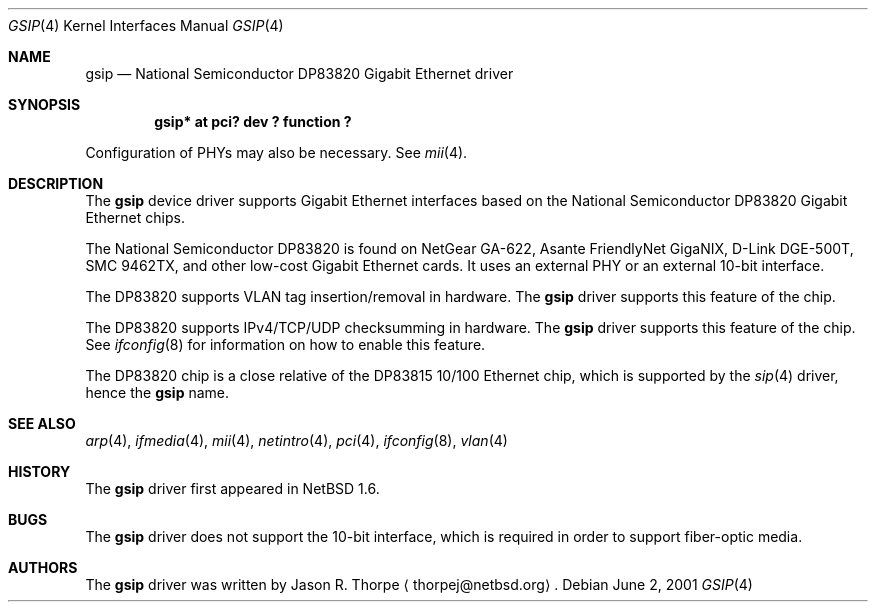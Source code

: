 .\"	$NetBSD: gsip.4,v 1.6 2001/09/11 00:08:27 wiz Exp $
.\"
.\" Copyright (c) 2001 The NetBSD Foundation, Inc.
.\" All rights reserved.
.\"
.\" This code is derived from software contributed to The NetBSD Foundation
.\" by Jason R. Thorpe.
.\"
.\" Redistribution and use in source and binary forms, with or without
.\" modification, are permitted provided that the following conditions
.\" are met:
.\" 1. Redistributions of source code must retain the above copyright
.\"    notice, this list of conditions and the following disclaimer.
.\" 2. Redistributions in binary form must reproduce the above copyright
.\"    notice, this list of conditions and the following disclaimer in the
.\"    documentation and/or other materials provided with the distribution.
.\" 3. All advertising materials mentioning features or use of this software
.\"    must display the following acknowledgement:
.\"        This product includes software developed by the NetBSD
.\"        Foundation, Inc. and its contributors.
.\" 4. Neither the name of The NetBSD Foundation nor the names of its
.\"    contributors may be used to endorse or promote products derived
.\"    from this software without specific prior written permission.
.\"
.\" THIS SOFTWARE IS PROVIDED BY THE NETBSD FOUNDATION, INC. AND CONTRIBUTORS
.\" ``AS IS'' AND ANY EXPRESS OR IMPLIED WARRANTIES, INCLUDING, BUT NOT LIMITED
.\" TO, THE IMPLIED WARRANTIES OF MERCHANTABILITY AND FITNESS FOR A PARTICULAR
.\" PURPOSE ARE DISCLAIMED.  IN NO EVENT SHALL THE FOUNDATION OR CONTRIBUTORS
.\" BE LIABLE FOR ANY DIRECT, INDIRECT, INCIDENTAL, SPECIAL, EXEMPLARY, OR
.\" CONSEQUENTIAL DAMAGES (INCLUDING, BUT NOT LIMITED TO, PROCUREMENT OF
.\" SUBSTITUTE GOODS OR SERVICES; LOSS OF USE, DATA, OR PROFITS; OR BUSINESS
.\" INTERRUPTION) HOWEVER CAUSED AND ON ANY THEORY OF LIABILITY, WHETHER IN
.\" CONTRACT, STRICT LIABILITY, OR TORT (INCLUDING NEGLIGENCE OR OTHERWISE)
.\" ARISING IN ANY WAY OUT OF THE USE OF THIS SOFTWARE, EVEN IF ADVISED OF THE
.\" POSSIBILITY OF SUCH DAMAGE.
.\"
.Dd June 2, 2001
.Dt GSIP 4
.Os
.Sh NAME
.Nm gsip
.Nd National Semiconductor DP83820 Gigabit Ethernet driver
.Sh SYNOPSIS
.Cd "gsip* at pci? dev ? function ?"
.Pp
Configuration of PHYs may also be necessary.  See
.Xr mii 4 .
.Sh DESCRIPTION
The
.Nm
device driver supports Gigabit Ethernet interfaces based on the
National Semiconductor DP83820 Gigabit Ethernet chips.
.Pp
The National Semiconductor DP83820 is found on NetGear GA-622,
Asante FriendlyNet GigaNIX, D-Link DGE-500T, SMC 9462TX, and other low-cost
Gigabit Ethernet cards.  It uses an external PHY or an external
10-bit interface.
.Pp
The DP83820 supports VLAN tag insertion/removal in hardware.  The
.Nm
driver supports this feature of the chip.
.Pp
The DP83820 supports IPv4/TCP/UDP checksumming in hardware.  The
.Nm
driver supports this feature of the chip.  See
.Xr ifconfig 8
for information on how to enable this feature.
.Pp
The DP83820 chip is a close relative of the DP83815 10/100 Ethernet
chip, which is supported by the
.Xr sip 4
driver, hence the
.Nm
name.
.\" .Sh DIAGNOSTICS
.\" XXX too be done.
.Sh SEE ALSO
.Xr arp 4 ,
.Xr ifmedia 4 ,
.Xr mii 4 ,
.Xr netintro 4 ,
.Xr pci 4 ,
.Xr ifconfig 8 ,
.Xr vlan 4
.Sh HISTORY
The
.Nm
driver first appeared in
.Nx 1.6 .
.Sh BUGS
The
.Nm
driver does not support the 10-bit interface, which is required in
order to support fiber-optic media.
.Sh AUTHORS
The
.Nm
driver was written by
.An Jason R. Thorpe
.Aq thorpej@netbsd.org .
